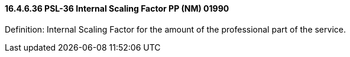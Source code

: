==== 16.4.6.36 PSL-36 Internal Scaling Factor PP (NM) 01990

Definition: Internal Scaling Factor for the amount of the professional part of the service.

